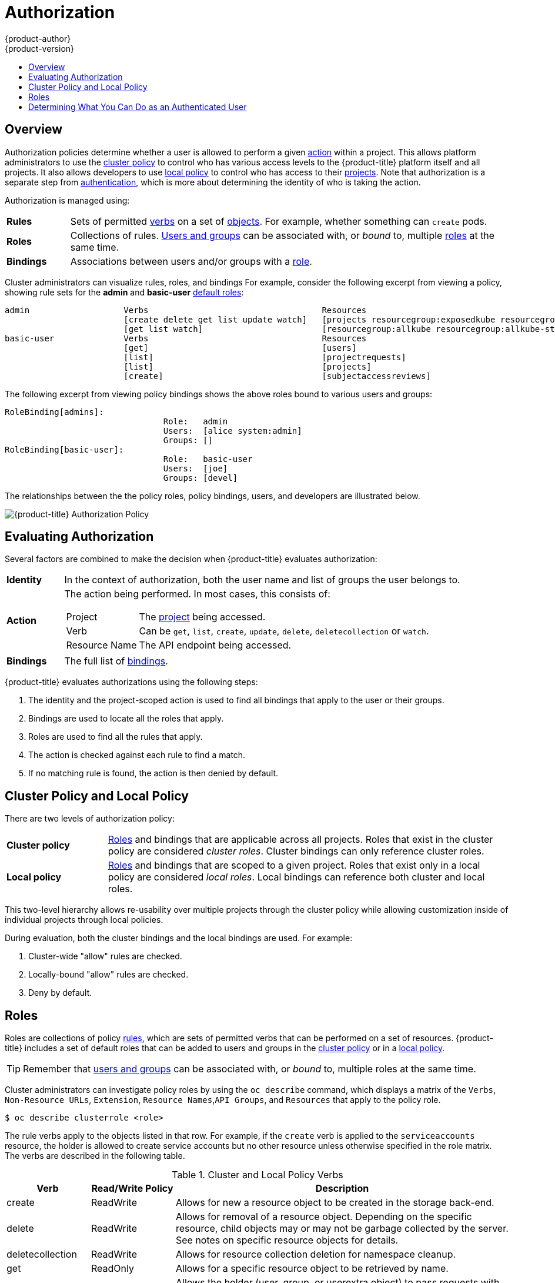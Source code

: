 [[architecture-additional-concepts-authorization]]
= Authorization
{product-author}
{product-version}
:data-uri:
:icons:
:experimental:
:toc: macro
:toc-title:
:prewrap!:

toc::[]

== Overview
Authorization policies determine whether a user is allowed to perform a given
xref:action[action] within a project. This allows platform administrators to
use the xref:cluster-policy-and-local-policy[cluster policy] to control who has
various access levels to the {product-title} platform itself and all projects. It also
allows developers to use xref:cluster-policy-and-local-policy[local policy] to
control who has access to their
xref:../core_concepts/projects_and_users.adoc#projects[projects]. Note that
authorization is a separate step from xref:authentication.adoc#architecture-additional-concepts-authentication[authentication],
which is more about determining the identity of who is taking the action.

Authorization is managed using:

[cols="1,7"]
|===

|[[rules-def]]*Rules* |Sets of permitted xref:action[verbs] on a set of
xref:../core_concepts/index.adoc#architecture-core-concepts-index[objects]. For example, whether something can
`create` pods.

|[[roles-def]]*Roles* |Collections of rules.
xref:authentication.adoc#users-and-groups[Users and groups] can be associated
with, or _bound_ to, multiple xref:roles[roles] at the same time.

|[[bindings]]*Bindings* |Associations between users and/or groups with a
xref:roles[role].

|===

Cluster administrators can visualize rules, roles, and bindings
ifdef::openshift-enterprise,openshift-origin[]
xref:../../admin_guide/manage_authorization_policy.adoc#viewing-roles-and-bindings[using
the CLI].
endif::[]
ifdef::openshift-dedicated[]
using the CLI.
endif::[]
For example, consider the following excerpt from viewing a policy, showing rule
sets for the *admin* and *basic-user* xref:roles[default roles]:

====

[options="nowrap"]
----
admin			Verbs					Resources															Resource Names	Extension
			[create delete get list update watch]	[projects resourcegroup:exposedkube resourcegroup:exposedopenshift resourcegroup:granter secrets]				[]
			[get list watch]			[resourcegroup:allkube resourcegroup:allkube-status resourcegroup:allopenshift-status resourcegroup:policy]			[]
basic-user		Verbs					Resources															Resource Names	Extension
			[get]					[users]																[~]
			[list]					[projectrequests]														[]
			[list]					[projects]															[]
			[create]				[subjectaccessreviews]														[]		IsPersonalSubjectAccessReview
----
====

The following excerpt from viewing policy bindings shows the above roles bound
to various users and groups:

====

[options="nowrap"]
----
RoleBinding[admins]:
				Role:	admin
				Users:	[alice system:admin]
				Groups:	[]
RoleBinding[basic-user]:
				Role:	basic-user
				Users:	[joe]
				Groups:	[devel]
----
====

The relationships between the the policy roles, policy bindings, users, and
developers are illustrated below.

image::authorization.png[{product-title} Authorization Policy]

[[evaluating-authorization]]

== Evaluating Authorization

Several factors are combined to make the decision when {product-title} evaluates
authorization:

[cols="1,7"]
|===

|[[identity]]*Identity* |In the context of authorization, both the user name and
list of groups the user belongs to.

|[[action]]*Action* a|The action being performed. In most cases, this consists of:

[horizontal]
Project:: The xref:../core_concepts/projects_and_users.adoc#projects[project]
being accessed.
Verb:: Can be `get`, `list`, `create`, `update`, `delete`, `deletecollection` or `watch`.
Resource Name:: The API endpoint being accessed.

|*Bindings* |The full list of xref:bindings[bindings].

|===

{product-title} evaluates authorizations using the following steps:

. The identity and the project-scoped action is used to find all bindings that
apply to the user or their groups.
. Bindings are used to locate all the roles that apply.
. Roles are used to find all the rules that apply.
. The action is checked against each rule to find a match.
. If no matching rule is found, the action is then denied by default.

[[cluster-policy-and-local-policy]]

== Cluster Policy and Local Policy
There are two levels of authorization policy:

[cols="1,4"]
|===

|*Cluster policy* |xref:roles[Roles] and bindings that are applicable across
all projects. Roles that exist in the cluster policy are considered _cluster
roles_. Cluster bindings can only reference cluster roles.

|*Local policy* |xref:roles[Roles] and bindings that are scoped to a given
project. Roles that exist only in a local policy are considered _local roles_.
Local bindings can reference both cluster and local roles.

|===

This two-level hierarchy allows re-usability over multiple projects through the
cluster policy while allowing customization inside of individual projects
through local policies.

During evaluation, both the cluster bindings and the local bindings are used.
For example:

. Cluster-wide "allow" rules are checked.
. Locally-bound "allow" rules are checked.
. Deny by default.

[[roles]]

== Roles
Roles are collections of policy xref:rules-def[rules], which are sets of
permitted verbs that can be performed on a set of resources. {product-title} includes
a set of default roles that can be added to users and groups in the
xref:cluster-policy-and-local-policy[cluster policy] or in a
xref:cluster-policy-and-local-policy[local policy].

ifdef::openshift-origin,openshift-enterprise,openshift-dedicated[]
[cols="1,4",options="header"]
|===

|Default Role |Description

|*admin* |A project manager. If used in a
xref:cluster-policy-and-local-policy[local binding], an *admin* user will have
rights to view any resource in the project and modify any resource in the
project except for role creation and quota. If the *cluster-admin* wants to
allow an *admin* to modify roles, the *cluster-admin* must create a
project-scoped `*Policy*` object using JSON.

|*basic-user* |A user that can get basic information about projects and users.

|*cluster-admin* |A super-user that can perform any action in any project. When
granted to a user within a local policy, they have full control over quota and
roles and every action on every resource in the project.

|*cluster-status* |A user that can get basic cluster status information.

|*edit* |A user that can modify most objects in a project, but does not have the
power to view or modify roles or bindings.

|*self-provisioner* |A user that can create their own projects.

|*view* |A user who cannot make any modifications, but can see most objects in a
project. They cannot view or modify roles or bindings.

|===
endif::[]

ifdef::atomic-registry[]
[cols="1,4",options="header"]
|===

|Default Role |Description

|*registry-admin* |A registry project manager. If used in a
xref:cluster-policy-and-local-policy[local binding], a *registry-admin* user will have
rights to view any resource in the project and modify any resource in the
project except for role creation and quota. If the *cluster-admin* wants to
allow a *registry-admin* to modify roles, the *cluster-admin* must create a
project-scoped `*Policy*` object using JSON.

|*registry-editor* |A user that can modify most objects in a project, but does not have the
power to view or modify roles or bindings.

|*registry-viewer* |A user who cannot make any modifications, but can see most objects in a
project, including basic information about projects and users. They
cannot view or modify roles or bindings.

|*basic-user* |A user that can get basic information about projects and users.

|*self-provisioner* |A user that can create their own projects.

|*cluster-admin* |A super-user that can perform any action in any project. When
granted to a user within a local policy, they have full control over quota and
roles and every action on every resource in the project.

|*cluster-status* |A user that can get basic cluster status information.

|===
endif::[]

TIP: Remember that xref:authentication.adoc#users-and-groups[users
and groups] can be associated with, or _bound_ to, multiple roles at the same
time.

Cluster administrators can investigate policy roles by using the `oc describe` command, which displays a matrix of the `Verbs`, `Non-Resource URLs`, `Extension`, `Resource Names`,`API Groups`, and `Resources` that apply to the policy role.

----
$ oc describe clusterrole <role>
----

The rule verbs apply to the objects listed in that row. For example, if the `create` verb is applied to the `serviceaccounts` resource, the holder is allowed to create service accounts but no other resource unless otherwise specified in the role matrix. +
The verbs are described in the following table.

.Cluster and Local Policy Verbs
[cols="1,1,4",options="header"]
|===

|Verb
|Read/Write Policy
|Description

|create
|ReadWrite
|Allows for new a resource object to be created in the storage back-end. 

|delete
|ReadWrite
|Allows for removal of a resource object. Depending on the specific resource, child objects may or may not be garbage collected by the server. See notes on specific resource objects for details.

|deletecollection
|ReadWrite
|Allows for resource collection deletion for namespace cleanup.

|get
|ReadOnly
|Allows for a specific resource object to be retrieved by name.

|impersonate
|ReadWrite
|Allows the holder (user, group, or userextra object) to pass requests with the policy bindings of other service accounts in that namespace.

|list
|ReadOnly
|Allows for retrieval of all resource objects of a specific type within a namespace.

|patch
|ReadWrite
|Allows for changes applied to a specific field in a resource object. How the change is merged is defined per field. Lists can either be replaced or merged; merging lists does not preserve ordering.

|proxy
|ReadWrite
|Allows for the creation of proxy server or application-level gateway between localhost and the Kubernetes API Server.

|update
|ReadWrite
|Allows for resource object to be replaced with a complete and modified configuration.

|view
|ReadOnly
|Allows the holder to retrieve job information from Jenkins builds.

|watch
|ReadOnly
|Stream results for a resource object as it is updated. Similar to a callback, watch is used to respond to resource changes.

|*
|ReadWrite
|All verbs are allowed for the specified resource object.

|===

The following tables show the verb-resource relationships for common 
ifdef::openshift-enterprise,openshift-origin[]
cluster and 
endif::[]
local policy roles.

.admin Rules Matrix
[cols="2s,8l"]
|===
|create
|pods pods/attach pods/exec pods/portforward pods/proxy configmaps endpoints 
persistentvolumeclaims replicationcontrollers replicationcontrollers/scale 
secrets serviceaccounts services services/proxy horizontalpodautoscalers 
cronjobs jobs scheduledjobs deployments deployments/rollback deployments/scale 
horizontalpodautoscalers jobs replicasets replicasets/scale 
replicationcontrollers/scale statefulsets rolebindings roles 
localresourceaccessreviews localsubjectaccessreviews subjectrulesreviews 
podsecuritypolicyreviews podsecuritypolicyselfsubjectreviews 
podsecuritypolicysubjectreviews buildconfigs buildconfigs/webhooks builds 
buildconfigs/instantiate buildconfigs/instantiatebinary builds/clone 
deploymentconfigs deploymentconfigs/scale generatedeploymentconfigs 
deploymentconfigrollbacks deploymentconfigs/instantiate 
deploymentconfigs/rollback imagestreamimages imagestreammappings imagestreams 
imagestreams/secrets imagestreamtags imagestreamimports routes 
processedtemplates templateconfigs templates buildlogs resourceaccessreviews 
subjectaccessreviews 
 
|delete
|pods pods/attach pods/exec pods/portforward pods/proxy configmaps endpoints 
persistentvolumeclaims replicationcontrollers replicationcontrollers/scale 
secrets serviceaccounts services services/proxy horizontalpodautoscalers 
cronjobs jobs scheduledjobs deployments deployments/rollback deployments/scale 
horizontalpodautoscalers jobs replicasets replicasets/scale 
replicationcontrollers/scale statefulsets rolebindings roles buildconfigs 
buildconfigs/webhooks builds deploymentconfigs deploymentconfigs/scale 
generatedeploymentconfigs imagestreamimages imagestreammappings imagestreams 
imagestreams/secrets imagestreamtags projects routes processedtemplates 
templateconfigs templates buildlogs 
 
|deletecollection
|pods pods/attach pods/exec pods/portforward pods/proxy configmaps endpoints 
persistentvolumeclaims replicationcontrollers replicationcontrollers/scale 
secrets serviceaccounts services services/proxy horizontalpodautoscalers 
cronjobs jobs scheduledjobs deployments deployments/rollback deployments/scale 
horizontalpodautoscalers jobs replicasets replicasets/scale 
replicationcontrollers/scale statefulsets rolebindings roles buildconfigs 
buildconfigs/webhooks builds deploymentconfigs deploymentconfigs/scale 
generatedeploymentconfigs imagestreamimages imagestreammappings imagestreams 
imagestreams/secrets imagestreamtags routes processedtemplates templateconfigs 
templates buildlogs 
 
|get
|pods pods/attach pods/exec pods/portforward pods/proxy configmaps endpoints 
persistentvolumeclaims replicationcontrollers replicationcontrollers/scale 
secrets serviceaccounts services services/proxy bindings events limitranges 
namespaces namespaces/status pods/log pods/status replicationcontrollers/status 
resourcequotas resourcequotas/status horizontalpodautoscalers cronjobs jobs 
scheduledjobs deployments deployments/rollback deployments/scale 
horizontalpodautoscalers jobs replicasets replicasets/scale 
replicationcontrollers/scale daemonsets statefulsets rolebindings roles 
policies policybindings rolebindingrestrictions buildconfigs 
buildconfigs/webhooks builds builds/log deploymentconfigs 
deploymentconfigs/scale generatedeploymentconfigs deploymentconfigs/log 
deploymentconfigs/status imagestreamimages imagestreammappings imagestreams 
imagestreams/secrets imagestreamtags imagestreams/status imagestreams/layers 
projects appliedclusterresourcequotas routes routes/status processedtemplates 
templateconfigs templates buildlogs resourcequotausages 
 
|impersonate
|serviceaccounts 
 
|list
|pods pods/attach pods/exec pods/portforward pods/proxy configmaps endpoints 
persistentvolumeclaims replicationcontrollers replicationcontrollers/scale 
secrets serviceaccounts services services/proxy bindings events limitranges 
namespaces namespaces/status pods/log pods/status replicationcontrollers/status 
resourcequotas resourcequotas/status horizontalpodautoscalers cronjobs jobs 
scheduledjobs deployments deployments/rollback deployments/scale 
horizontalpodautoscalers jobs replicasets replicasets/scale 
replicationcontrollers/scale daemonsets statefulsets rolebindings roles 
policies policybindings rolebindingrestrictions buildconfigs 
buildconfigs/webhooks builds builds/log deploymentconfigs 
deploymentconfigs/scale generatedeploymentconfigs deploymentconfigs/log 
deploymentconfigs/status imagestreamimages imagestreammappings imagestreams 
imagestreams/secrets imagestreamtags imagestreams/status 
appliedclusterresourcequotas routes routes/status processedtemplates 
templateconfigs templates buildlogs resourcequotausages 
 
|patch
|pods pods/attach pods/exec pods/portforward pods/proxy configmaps endpoints 
persistentvolumeclaims replicationcontrollers replicationcontrollers/scale 
secrets serviceaccounts services services/proxy horizontalpodautoscalers 
cronjobs jobs scheduledjobs deployments deployments/rollback deployments/scale 
horizontalpodautoscalers jobs replicasets replicasets/scale 
replicationcontrollers/scale statefulsets rolebindings roles buildconfigs 
buildconfigs/webhooks builds deploymentconfigs deploymentconfigs/scale 
generatedeploymentconfigs imagestreamimages imagestreammappings imagestreams 
imagestreams/secrets imagestreamtags projects routes processedtemplates 
templateconfigs templates buildlogs 
 
|proxy
|pods pods/attach pods/exec pods/portforward pods/proxy configmaps endpoints 
persistentvolumeclaims replicationcontrollers replicationcontrollers/scale 
secrets serviceaccounts services services/proxy 
 
|update
|pods pods/attach pods/exec pods/portforward pods/proxy configmaps endpoints 
persistentvolumeclaims replicationcontrollers replicationcontrollers/scale 
secrets serviceaccounts services services/proxy horizontalpodautoscalers 
cronjobs jobs scheduledjobs deployments deployments/rollback deployments/scale 
horizontalpodautoscalers jobs replicasets replicasets/scale 
replicationcontrollers/scale statefulsets rolebindings roles buildconfigs 
buildconfigs/webhooks builds deploymentconfigs deploymentconfigs/scale 
generatedeploymentconfigs imagestreamimages imagestreammappings imagestreams 
imagestreams/secrets imagestreamtags imagestreams/layers projects routes 
routes/status processedtemplates templateconfigs templates buildlogs 
 
|watch
|pods pods/attach pods/exec pods/portforward pods/proxy configmaps endpoints 
persistentvolumeclaims replicationcontrollers replicationcontrollers/scale 
secrets serviceaccounts services services/proxy bindings events limitranges 
namespaces namespaces/status pods/log pods/status replicationcontrollers/status 
resourcequotas resourcequotas/status horizontalpodautoscalers cronjobs jobs 
scheduledjobs deployments deployments/rollback deployments/scale 
horizontalpodautoscalers jobs replicasets replicasets/scale 
replicationcontrollers/scale daemonsets statefulsets rolebindings roles 
policies policybindings rolebindingrestrictions buildconfigs 
buildconfigs/webhooks builds builds/log deploymentconfigs 
deploymentconfigs/scale generatedeploymentconfigs deploymentconfigs/log 
deploymentconfigs/status imagestreamimages imagestreammappings imagestreams 
imagestreams/secrets imagestreamtags imagestreams/status 
appliedclusterresourcequotas routes routes/status processedtemplates 
templateconfigs templates buildlogs resourcequotausages 
 
|===

ifdef::openshift-enterprise,openshift-origin[]
.basic-user Rules Matrix
[cols="2s,8l"]
|===
|create
|selfsubjectrulesreviews localsubjectaccessreviews subjectaccessreviews 
 
|get
|users clusterroles 
 
|list
|projectrequests clusterroles storageclasses projects 
 
|watch
|projects 
 
|===

endif::[]
ifdef::openshift-enterprise,openshift-origin[]
.cluster-admin Rules Matrix
[cols="2s,8l"]
|===

|*
|*

|===

endif::[]
.edit Rules Matrix
[cols="2s,8l"]
|===
|create
|pods pods/attach pods/exec pods/portforward pods/proxy configmaps endpoints 
persistentvolumeclaims replicationcontrollers replicationcontrollers/scale 
secrets serviceaccounts services services/proxy horizontalpodautoscalers 
cronjobs jobs scheduledjobs deployments deployments/rollback deployments/scale 
horizontalpodautoscalers jobs replicasets replicasets/scale 
replicationcontrollers/scale statefulsets buildconfigs buildconfigs/webhooks 
builds buildconfigs/instantiate buildconfigs/instantiatebinary builds/clone 
deploymentconfigs deploymentconfigs/scale generatedeploymentconfigs 
deploymentconfigrollbacks deploymentconfigs/instantiate 
deploymentconfigs/rollback imagestreamimages imagestreammappings imagestreams 
imagestreams/secrets imagestreamtags imagestreamimports routes 
processedtemplates templateconfigs templates buildlogs 
 
|delete
|pods pods/attach pods/exec pods/portforward pods/proxy configmaps endpoints 
persistentvolumeclaims replicationcontrollers replicationcontrollers/scale 
secrets serviceaccounts services services/proxy horizontalpodautoscalers 
cronjobs jobs scheduledjobs deployments deployments/rollback deployments/scale 
horizontalpodautoscalers jobs replicasets replicasets/scale 
replicationcontrollers/scale statefulsets buildconfigs buildconfigs/webhooks 
builds deploymentconfigs deploymentconfigs/scale generatedeploymentconfigs 
imagestreamimages imagestreammappings imagestreams imagestreams/secrets 
imagestreamtags routes processedtemplates templateconfigs templates buildlogs 
 
|deletecollection
|pods pods/attach pods/exec pods/portforward pods/proxy configmaps endpoints 
persistentvolumeclaims replicationcontrollers replicationcontrollers/scale 
secrets serviceaccounts services services/proxy horizontalpodautoscalers 
cronjobs jobs scheduledjobs deployments deployments/rollback deployments/scale 
horizontalpodautoscalers jobs replicasets replicasets/scale 
replicationcontrollers/scale statefulsets buildconfigs buildconfigs/webhooks 
builds deploymentconfigs deploymentconfigs/scale generatedeploymentconfigs 
imagestreamimages imagestreammappings imagestreams imagestreams/secrets 
imagestreamtags routes processedtemplates templateconfigs templates buildlogs 
 
|get
|pods pods/attach pods/exec pods/portforward pods/proxy configmaps endpoints 
persistentvolumeclaims replicationcontrollers replicationcontrollers/scale 
secrets serviceaccounts services services/proxy bindings events limitranges 
namespaces namespaces/status pods/log pods/status replicationcontrollers/status 
resourcequotas resourcequotas/status horizontalpodautoscalers cronjobs jobs 
scheduledjobs deployments deployments/rollback deployments/scale 
horizontalpodautoscalers jobs replicasets replicasets/scale 
replicationcontrollers/scale daemonsets statefulsets buildconfigs 
buildconfigs/webhooks builds builds/log deploymentconfigs 
deploymentconfigs/scale generatedeploymentconfigs deploymentconfigs/log 
deploymentconfigs/status imagestreamimages imagestreammappings imagestreams 
imagestreams/secrets imagestreamtags imagestreams/status imagestreams/layers 
projects appliedclusterresourcequotas routes routes/status processedtemplates 
templateconfigs templates buildlogs resourcequotausages 
 
|impersonate
|serviceaccounts 
 
|list
|pods pods/attach pods/exec pods/portforward pods/proxy configmaps endpoints 
persistentvolumeclaims replicationcontrollers replicationcontrollers/scale 
secrets serviceaccounts services services/proxy bindings events limitranges 
namespaces namespaces/status pods/log pods/status replicationcontrollers/status 
resourcequotas resourcequotas/status horizontalpodautoscalers cronjobs jobs 
scheduledjobs deployments deployments/rollback deployments/scale 
horizontalpodautoscalers jobs replicasets replicasets/scale 
replicationcontrollers/scale daemonsets statefulsets buildconfigs 
buildconfigs/webhooks builds builds/log deploymentconfigs 
deploymentconfigs/scale generatedeploymentconfigs deploymentconfigs/log 
deploymentconfigs/status imagestreamimages imagestreammappings imagestreams 
imagestreams/secrets imagestreamtags imagestreams/status 
appliedclusterresourcequotas routes routes/status processedtemplates 
templateconfigs templates buildlogs resourcequotausages 
 
|patch
|pods pods/attach pods/exec pods/portforward pods/proxy configmaps endpoints 
persistentvolumeclaims replicationcontrollers replicationcontrollers/scale 
secrets serviceaccounts services services/proxy horizontalpodautoscalers 
cronjobs jobs scheduledjobs deployments deployments/rollback deployments/scale 
horizontalpodautoscalers jobs replicasets replicasets/scale 
replicationcontrollers/scale statefulsets buildconfigs buildconfigs/webhooks 
builds deploymentconfigs deploymentconfigs/scale generatedeploymentconfigs 
imagestreamimages imagestreammappings imagestreams imagestreams/secrets 
imagestreamtags routes processedtemplates templateconfigs templates buildlogs 
 
|proxy
|pods pods/attach pods/exec pods/portforward pods/proxy configmaps endpoints 
persistentvolumeclaims replicationcontrollers replicationcontrollers/scale 
secrets serviceaccounts services services/proxy 
 
|update
|pods pods/attach pods/exec pods/portforward pods/proxy configmaps endpoints 
persistentvolumeclaims replicationcontrollers replicationcontrollers/scale 
secrets serviceaccounts services services/proxy horizontalpodautoscalers 
cronjobs jobs scheduledjobs deployments deployments/rollback deployments/scale 
horizontalpodautoscalers jobs replicasets replicasets/scale 
replicationcontrollers/scale statefulsets buildconfigs buildconfigs/webhooks 
builds deploymentconfigs deploymentconfigs/scale generatedeploymentconfigs 
imagestreamimages imagestreammappings imagestreams imagestreams/secrets 
imagestreamtags imagestreams/layers routes processedtemplates templateconfigs 
templates buildlogs 
 
|watch
|pods pods/attach pods/exec pods/portforward pods/proxy configmaps endpoints 
persistentvolumeclaims replicationcontrollers replicationcontrollers/scale 
secrets serviceaccounts services services/proxy bindings events limitranges 
namespaces namespaces/status pods/log pods/status replicationcontrollers/status 
resourcequotas resourcequotas/status horizontalpodautoscalers cronjobs jobs 
scheduledjobs deployments deployments/rollback deployments/scale 
horizontalpodautoscalers jobs replicasets replicasets/scale 
replicationcontrollers/scale daemonsets statefulsets buildconfigs 
buildconfigs/webhooks builds builds/log deploymentconfigs 
deploymentconfigs/scale generatedeploymentconfigs deploymentconfigs/log 
deploymentconfigs/status imagestreamimages imagestreammappings imagestreams 
imagestreams/secrets imagestreamtags imagestreams/status 
appliedclusterresourcequotas routes routes/status processedtemplates 
templateconfigs templates buildlogs resourcequotausages 
 
|===

ifdef::openshift-enterprise,openshift-origin[]
.self-provisioner Rules Matrix
[cols="2s,8l"]
|===
|create
|projectrequests 
 
|===

endif::[]
.view Rules Matrix
[cols="2s,8l"]
|===
|get
|configmaps endpoints persistentvolumeclaims pods replicationcontrollers 
serviceaccounts services bindings events limitranges namespaces 
namespaces/status pods/log pods/status replicationcontrollers/status 
resourcequotas resourcequotas/status horizontalpodautoscalers cronjobs jobs 
scheduledjobs deployments deployments/scale horizontalpodautoscalers jobs 
replicasets replicasets/scale daemonsets statefulsets buildconfigs 
buildconfigs/webhooks builds builds/log deploymentconfigs 
deploymentconfigs/scale deploymentconfigs/log deploymentconfigs/status 
imagestreamimages imagestreammappings imagestreams imagestreamtags 
imagestreams/status projects appliedclusterresourcequotas routes routes/status 
processedtemplates templateconfigs templates buildlogs resourcequotausages 
 
|list
|configmaps endpoints persistentvolumeclaims pods replicationcontrollers 
serviceaccounts services bindings events limitranges namespaces 
namespaces/status pods/log pods/status replicationcontrollers/status 
resourcequotas resourcequotas/status horizontalpodautoscalers cronjobs jobs 
scheduledjobs deployments deployments/scale horizontalpodautoscalers jobs 
replicasets replicasets/scale daemonsets statefulsets buildconfigs 
buildconfigs/webhooks builds builds/log deploymentconfigs 
deploymentconfigs/scale deploymentconfigs/log deploymentconfigs/status 
imagestreamimages imagestreammappings imagestreams imagestreamtags 
imagestreams/status appliedclusterresourcequotas routes routes/status 
processedtemplates templateconfigs templates buildlogs resourcequotausages 
 
|watch
|configmaps endpoints persistentvolumeclaims pods replicationcontrollers 
serviceaccounts services bindings events limitranges namespaces 
namespaces/status pods/log pods/status replicationcontrollers/status 
resourcequotas resourcequotas/status horizontalpodautoscalers cronjobs jobs 
scheduledjobs deployments deployments/scale horizontalpodautoscalers jobs 
replicasets replicasets/scale daemonsets statefulsets buildconfigs 
buildconfigs/webhooks builds builds/log deploymentconfigs 
deploymentconfigs/scale deploymentconfigs/log deploymentconfigs/status 
imagestreamimages imagestreammappings imagestreams imagestreamtags 
imagestreams/status appliedclusterresourcequotas routes routes/status 
processedtemplates templateconfigs templates buildlogs resourcequotausages 
 
|===

By default in a local policy, only the binding for the *admin* role is
immediately listed when using the CLI to
ifdef::openshift-enterprise,openshift-origin[]
xref:../../admin_guide/manage_authorization_policy.adoc#viewing-local-bindings[view
local bindings].
endif::[]
ifdef::openshift-dedicated[]
view local bindings.
endif::[]
However, if other default roles are added to users and groups within a local
policy, they become listed in the CLI output, as well.

If you find that these roles do not suit you, a *cluster-admin* user can create
a `*policyBinding*` object named `_<projectname>_:default` with the CLI using a
JSON file. This allows the project *admin* to bind users to roles that are
defined only in the `_<projectname>_` local policy.

[IMPORTANT]
====
The `cluster-` role assigned by the project administrator is limited in a
project. It is not the same `cluster-` role granted by the *cluster-admin* or
*system:admin*.

Cluster roles are xref:roles[roles] defined at the cluster level, but can be bound either at
the cluster level or at the project level.
====

ifdef::openshift-enterprise,openshift-origin[]
xref:../../admin_guide/manage_authorization_policy.adoc#manage-authorization-policy-creating-local-role[Learn
how to create a local role for a project].
endif::[]

ifdef::openshift-enterprise,openshift-origin[]
[[updating-cluster-roles]]

=== Updating Cluster Roles

After any xref:../../install_config/upgrading/index.adoc#install-config-upgrading-index[{product-title} cluster
upgrade], the recommended default roles may have been updated. See
xref:../../install_config/upgrading/manual_upgrades.adoc#updating-policy-definitions[Updating
Policy Definitions] for instructions on getting to the new recommendations
using:

----
$ oc adm policy reconcile-cluster-roles
----
endif::[]
ifdef::openshift-origin,openshift-enterprise,openshift-dedicated[]

[[security-context-constraints]]

== Security Context Constraints
In addition to xref:architecture-additional-concepts-authorization[authorization policies] that control what a user
can do, {product-title} provides _security context constraints_ (SCC) that control the
actions that a xref:../core_concepts/pods_and_services.adoc#pods[pod] can
perform and what it has the ability to access. Administrators can
xref:../../admin_guide/manage_scc.adoc#admin-guide-manage-scc[manage SCCs] using the CLI.

SCCs are also very useful for
xref:../../install_config/persistent_storage/pod_security_context.adoc#install-config-persistent-storage-pod-security-context[managing
access to persistent storage].

SCCs are objects that define a set of conditions that a pod must run with in
order to be accepted into the system. They allow an administrator to control the
following:
endif::[]

ifdef::openshift-enterprise,openshift-origin[]
. Running of
xref:../../install_config/install/prerequisites.adoc#security-warning[privileged
containers].
endif::[]
ifdef::openshift-dedicated[]
. Running of privileged containers.
endif::[]
ifdef::openshift-origin,openshift-enterprise,openshift-dedicated[]

. Capabilities a container can request to be added.
. Use of host directories as volumes.
. The SELinux context of the container.
. The user ID.
. The use of host namespaces and networking.
. Allocating an `*FSGroup*` that owns the pod's volumes
. Configuring allowable supplemental groups
. Requiring the use of a read only root file system
. Controlling the usage of volume types
. Configuring allowable seccomp profiles

Seven SCCs are added to the cluster by default, and are viewable by cluster
administrators using the CLI:

====
----
$ oc get scc
NAME               PRIV      CAPS      SELINUX     RUNASUSER          FSGROUP     SUPGROUP    PRIORITY   READONLYROOTFS   VOLUMES
anyuid             false     []        MustRunAs   RunAsAny           RunAsAny    RunAsAny    10         false            [configMap downwardAPI emptyDir persistentVolumeClaim secret]
hostaccess         false     []        MustRunAs   MustRunAsRange     MustRunAs   RunAsAny    <none>     false            [configMap downwardAPI emptyDir hostPath persistentVolumeClaim secret]
hostmount-anyuid   false     []        MustRunAs   RunAsAny           RunAsAny    RunAsAny    <none>     false            [configMap downwardAPI emptyDir hostPath persistentVolumeClaim secret]
hostnetwork        false     []        MustRunAs   MustRunAsRange     MustRunAs   MustRunAs   <none>     false            [configMap downwardAPI emptyDir persistentVolumeClaim secret]
nonroot            false     []        MustRunAs   MustRunAsNonRoot   RunAsAny    RunAsAny    <none>     false            [configMap downwardAPI emptyDir persistentVolumeClaim secret]
privileged         true      []        RunAsAny    RunAsAny           RunAsAny    RunAsAny    <none>     false            [*]
restricted         false     []        MustRunAs   MustRunAsRange     MustRunAs   RunAsAny    <none>     false            [configMap downwardAPI emptyDir persistentVolumeClaim secret]

----
====

The definition for each SCC is also viewable by cluster administrators using the
CLI. For example, for the privileged SCC:

====
----
# oc export scc/privileged

allowHostDirVolumePlugin: true
allowHostIPC: true
allowHostNetwork: true
allowHostPID: true
allowHostPorts: true
allowPrivilegedContainer: true
allowedCapabilities: null
apiVersion: v1
defaultAddCapabilities: null
fsGroup: <1>
  type: RunAsAny
groups: <2>
- system:cluster-admins
- system:nodes
kind: SecurityContextConstraints
metadata:
  annotations:
    kubernetes.io/description: 'privileged allows access to all privileged and host
      features and the ability to run as any user, any group, any fsGroup, and with
      any SELinux context.  WARNING: this is the most relaxed SCC and should be used
      only for cluster administration. Grant with caution.'
  creationTimestamp: null
  name: privileged
priority: null
readOnlyRootFilesystem: false
requiredDropCapabilities: null
runAsUser: <3>
  type: RunAsAny
seLinuxContext: <4>
  type: RunAsAny
supplementalGroups: <5>
  type: RunAsAny
users: <6>
- system:serviceaccount:default:registry
- system:serviceaccount:default:router
- system:serviceaccount:openshift-infra:build-controller
volumes:
- '*'
----

<1> The `*FSGroup*` strategy which dictates the allowable values for the
Security Context
<2> The groups that have access to this SCC
<3> The run as user strategy type which dictates the allowable values for the
Security Context
<4> The SELinux context strategy type which dictates the allowable values for
the Security Context
<5> The supplemental groups strategy which dictates the allowable supplemental
groups for the Security Context
<6> The users who have access to this SCC

====

The `*users*` and `*groups*` fields on the SCC control which SCCs can be used.
By default, cluster administrators, nodes, and the build controller are granted
access to the privileged SCC. All authenticated users are granted access to the
restricted SCC.

The privileged SCC:

- allows privileged pods.
- allows host directories to be mounted as volumes.
- allows a pod to run as any user.
- allows a pod to run with any MCS label.
- allows a pod to use the host's IPC namespace.
- allows a pod to use the host's PID namespace.
- allows a pod to use any FSGroup.
- allows a pod to use any supplemental group.

The restricted SCC:

- ensures pods cannot run as privileged.
- ensures pods cannot use host directory volumes.
- requires that a pod run as a user in a pre-allocated range of UIDs.
- requires that a pod run with a pre-allocated MCS label.
- allows a pod to use any FSGroup.
- allows a pod to use any supplemental group.

[NOTE]
====
For more information about each SCC, see the *kubernetes.io/description*
annotation available on the SCC.
====

SCCs are comprised of settings and strategies that control the security features
a pod has access to. These settings fall into three categories:

[cols="1,4"]
|===

|*Controlled by a boolean*
|Fields of this type default to the most restrictive value. For example,
`*AllowPrivilegedContainer*` is always set to *false* if unspecified.

|*Controlled by an allowable set*
|Fields of this type are checked against the set to ensure their value is
allowed.

|*Controlled by a strategy*
a|Items that have a strategy to generate a value provide:

- A mechanism to generate the value, and
- A mechanism to ensure that a specified value falls into the set of allowable
values.

|===

[[authorization-SCC-strategies]]
=== SCC Strategies

[[authorization-RunAsUser]]
==== RunAsUser

. *MustRunAs* - Requires a `*runAsUser*` to be configured. Uses the configured
`*runAsUser*` as the default. Validates against the configured `*runAsUser*`.
. *MustRunAsRange* - Requires minimum and maximum values to be defined if not
using pre-allocated values. Uses the minimum as the default. Validates against
the entire allowable range.
. *MustRunAsNonRoot* - Requires that the pod be submitted with a non-zero
`*runAsUser*` or have the `USER` directive defined in the image. No default
provided.
. *RunAsAny* - No default provided. Allows any `*runAsUser*` to be specified.

[[authorization-SELinuxContext]]
==== SELinuxContext

. *MustRunAs* - Requires `*seLinuxOptions*` to be configured if not using
pre-allocated values. Uses `*seLinuxOptions*` as the default. Validates against
`*seLinuxOptions*`.
. *RunAsAny* - No default provided. Allows any `*seLinuxOptions*` to be
specified.

[[authorization-SupplementalGroups]]
==== SupplementalGroups

. *MustRunAs* - Requires at least one range to be specified if not using
pre-allocated values. Uses the minimum value of the first range as the default.
Validates against all ranges.
. *RunAsAny* - No default provided. Allows any `*supplementalGroups*` to be
specified.

[[authorization-FSGroup]]
==== FSGroup

. *MustRunAs* - Requires at least one range to be specified if not using
pre-allocated values. Uses the minimum value of the first range as the default.
Validates against the first ID in the first range.
. *RunAsAny* - No default provided. Allows any `*fsGroup*` ID to be specified.

[[authorization-controlling-volumes]]
=== Controlling Volumes

The usage of specific volume types can be controlled by setting the `*volumes*`
field of the SCC. The allowable values of this field correspond to the volume
sources that are defined when creating a volume:

* *azureFile*
* *flocker*
* *flexVolume*
* *hostPath*
* *emptyDir*
* *gcePersistentDisk*
* *awsElasticBlockStore*
* *gitRepo*
* *secret*
* *nfs*
* *iscsi*
* *glusterfs*
* *persistentVolumeClaim*
* *rbd*
* *cinder*
* *cephFS*
* *downwardAPI*
* *fc*
* *configMap*
*  ***

The recommended minimum set of allowed volumes for new SCCs are *configMap*,
*downwardAPI*, *emptyDir*, *persistentVolumeClaim*, and *secret*.

[NOTE]
====
`***` is a special value to allow the use of all volume types.
====

[NOTE]
====
For backwards compatibility, the usage of `*allowHostDirVolumePlugin*` overrides
settings in the `*volumes*` field.  For example, if `*allowHostDirVolumePlugin*`
is set to false but allowed in the `*volumes*` field, then the `*hostPath*`
value will be removed from `*volumes*`.
====

[[authorization-seccomp]]
=== Seccomp

*SeccompProfiles* lists the allowed profiles that can be set for the pod or
container's seccomp annotations. An unset (nil) or empty value means that no
profiles are specified by the pod or container. Use the wildcard `*` to allow
all profiles. When used to generate a value for a pod, the first non-wildcard
profile is used as the default.

ifdef::openshift-enterprise,openshift-origin[]
Refer to the xref:../../admin_guide/seccomp.adoc#admin-guide-seccomp[seccomp documentation] for more information
about configuring and using custom profiles.
endif::[]

[[admission]]

=== Admission
_Admission control_ with SCCs allows for control over the creation of resources
based on the capabilities granted to a user.

In terms of the SCCs, this means that an admission controller can inspect the
user information made available in the context to retrieve an appropriate set of
SCCs. Doing so ensures the pod is authorized to make requests about its
operating environment or to generate a set of constraints to apply to the pod.

The set of SCCs that admission uses to authorize a pod are determined by the
user identity and groups that the user belongs to. Additionally, if the pod
specifies a service account, the set of allowable SCCs includes any constraints
accessible to the service account.

Admission uses the following approach to create the final security context for
the pod:

. Retrieve all SCCs available for use.
. Generate field values for security context settings that were not specified
on the request.
. Validate the final settings against the available constraints.

If a matching set of constraints is found, then the pod is accepted. If the
request cannot be matched to an SCC, the pod is rejected.

A pod must validate every field against the SCC. The following are examples for
just two of the fields that must be validated:

[NOTE]
====
These examples are in the context of a strategy using the preallocated values.
====

*A FSGroup SCC Strategy of MustRunAs*

If the pod defines a `*fsGroup*` ID, then that ID must equal the default
`*fsGroup*` ID. Otherwise, the pod is not validated by that SCC and the next SCC
is evaluated.

If the `*SecurityContextConstraints.fsGroup*` field has value *RunAsAny*
and the pod specification omits the `*Pod.spec.securityContext.fsGroup*`,
then this field is considered valid. Note that it is possible that during
validation, other SCC settings will reject other pod fields and thus cause the
pod to fail.

*A SupplementalGroups SCC Strategy of MustRunAs*

If the pod specification defines one or more `*supplementalGroups*` IDs, then
the pod's IDs must equal one of the IDs in the namespace's
*openshift.io/sa.scc.supplemental-groups* annotation. Otherwise, the pod is not
validated by that SCC and the next SCC is evaluated.

If the `*SecurityContextConstraints.supplementalGroups*` field has value *RunAsAny*
and the pod specification omits the `*Pod.spec.securityContext.supplementalGroups*`,
then this field is considered valid. Note that it is possible that during
validation, other SCC settings will reject other pod fields and thus cause the
pod to fail.

[[scc-prioritization]]
==== SCC Prioritization

SCCs have a priority field that affects the ordering when attempting to
validate a request by the admission controller.  A higher priority
SCC is moved to the front of the set when sorting.  When the complete set
of available SCCs are determined they are ordered by:

. Highest priority first, nil is considered a 0 priority
. If priorities are equal, the SCCs will be sorted from most restrictive to least restrictive
. If both priorities and restrictions are equal the SCCs will be sorted by name

By default, the anyuid SCC granted to cluster administrators is given priority
in their SCC set.  This allows cluster administrators to run pods as any
user by without specifying a `RunAsUser` on the pod's `SecurityContext`.  The
administrator may still specify a `RunAsUser` if they wish.

==== Understanding Pre-allocated Values and Security Context Constraints

The admission controller is aware of certain conditions in the security context
constraints that trigger it to look up pre-allocated values from a namespace and
populate the security context constraint before processing the pod. Each SCC
strategy is evaluated independently of other strategies, with the pre-allocated
values (where allowed) for each policy aggregated with pod specification values
to make the final values for the various IDs defined in the running pod.

The following SCCs cause the admission controller to look for pre-allocated
values when no ranges are defined in the pod specification:

. A `*RunAsUser*` strategy of *MustRunAsRange* with no minimum or maximum set.
Admission looks for the *openshift.io/sa.scc.uid-range* annotation to populate
range fields.
. An `*SELinuxContext*` strategy of *MustRunAs* with no level set. Admission
looks for the *openshift.io/sa.scc.mcs* annotation to populate the level.
. A `*FSGroup*` strategy of *MustRunAs*. Admission looks for the
*openshift.io/sa.scc.supplemental-groups* annotation.
. A `*SupplementalGroups*` strategy of *MustRunAs*. Admission looks for the
*openshift.io/sa.scc.supplemental-groups* annotation.

During the generation phase, the security context provider will default any
values that are not specifically set in the pod. Defaulting is based on the
strategy being used:

. `*RunAsAny*` and `*MustRunAsNonRoot*` strategies do not provide default
values. Thus, if the pod needs a field defined (for example, a group ID), this
field must be defined inside the pod specification.
. `*MustRunAs*` (single value) strategies provide a default value which is
always used. As an example, for group IDs: even if the pod specification defines
its own ID value, the namespace's default field will also appear in the pod's
groups.
. `*MustRunAsRange*` and `*MustRunAs*` (range-based) strategies provide the
minimum value of the range. As with a single value `*MustRunAs*` strategy, the
namespace's default value will appear in the running pod. If a range-based
strategy is configurable with multiple ranges, it will provide the minimum value
of the first configured range.

[NOTE]
====
`*FSGroup*` and `*SupplementalGroups*` strategies fall back to the
*openshift.io/sa.scc.uid-range* annotation if the
*openshift.io/sa.scc.supplemental-groups* annotation does not exist on the
namespace. If neither exist, the SCC will fail to create.
====

[NOTE]
====
By default, the annotation-based `*FSGroup*` strategy configures itself with a
single range based on the minimum value for the annotation. For example, if your
annotation reads *1/3*, the `*FSGroup*` strategy will configure itself with a
minimum and maximum of *1*. If you want to allow more groups to be accepted for
the `*FSGroup*` field, you can configure a custom SCC that does not use the
annotation.
====

[NOTE]
====
The *openshift.io/sa.scc.supplemental-groups* annotation accepts a comma
delimited list of blocks in the format of `<start>/<length` or `<start>-<end>`.
The *openshift.io/sa.scc.uid-range* annotation accepts only a single block.
====
endif::[]

ifdef::openshift-online[]
[[authorization-online-collaboration]]
== Collaboration

In {product-title} Pro, you can grant roles (like *view* or *edit*) to other
users or groups for your projects.

In {product-title} Starter, collaboration is not available.
endif::[]

[[authorization-determining-what-you-can-do-as-an-authenticated-user]]
== Determining What You Can Do as an Authenticated User

From within your {product-title} project, you can determine what verbs you
can perform against all namespace-scoped resources (including third-party
resources). Run:

----
$ oc policy can-i --list --loglevel=8
----

The output will help you to determine what API request to make to gather the
information.

To receive information back in a user-readable format, run:

----
$ oc policy can-i --list
----

The output will provide a full list.

To determine if you can perform specific xref:action[verbs], run:

----
$ oc policy can-i <verb> <resource>
----

xref:../../admin_guide/scoped_tokens.adoc#admin-guide-scoped-tokens-user-scopes[User
scopes] can provide more information about a given scope. For example:

----
$ oc policy can-i <verb> <resource> --scopes=user:info
----
